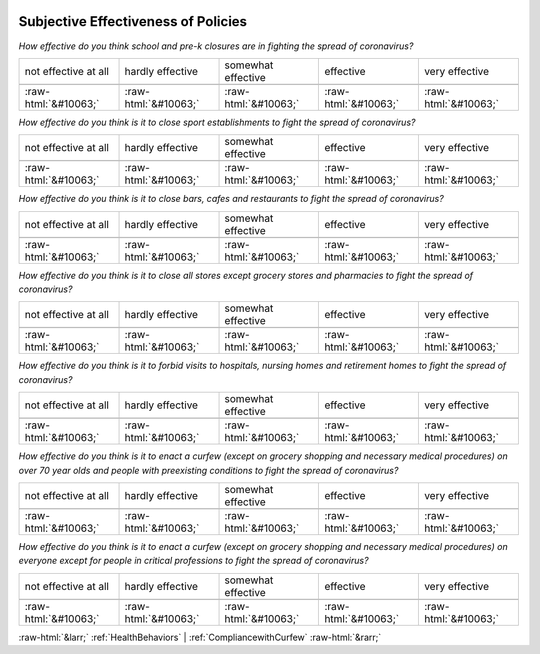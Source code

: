 .. _SubjectiveEffectivenessofPolicies:

 
 .. role:: raw-html(raw) 
        :format: html 

Subjective Effectiveness of Policies
====================================

*How effective do you think school and pre-k closures are in fighting the spread of coronavirus?*


.. csv-table:: 


       not effective at all, hardly effective, somewhat effective, effective, very effective

            :raw-html:`&#10063;`,:raw-html:`&#10063;`,:raw-html:`&#10063;`,:raw-html:`&#10063;`,:raw-html:`&#10063;`

*How effective do you think is it to close sport establishments to fight the spread of coronavirus?*


.. csv-table:: 


       not effective at all, hardly effective, somewhat effective, effective, very effective

            :raw-html:`&#10063;`,:raw-html:`&#10063;`,:raw-html:`&#10063;`,:raw-html:`&#10063;`,:raw-html:`&#10063;`

*How effective do you think is it to close bars, cafes and restaurants to fight the spread of coronavirus?*


.. csv-table:: 


       not effective at all, hardly effective, somewhat effective, effective, very effective

            :raw-html:`&#10063;`,:raw-html:`&#10063;`,:raw-html:`&#10063;`,:raw-html:`&#10063;`,:raw-html:`&#10063;`

*How effective do you think is it to close all stores except grocery stores and pharmacies to fight the spread of coronavirus?*


.. csv-table:: 


       not effective at all, hardly effective, somewhat effective, effective, very effective

            :raw-html:`&#10063;`,:raw-html:`&#10063;`,:raw-html:`&#10063;`,:raw-html:`&#10063;`,:raw-html:`&#10063;`

*How effective do you think is it to forbid visits to hospitals, nursing homes and retirement homes to fight the spread of coronavirus?*


.. csv-table:: 


       not effective at all, hardly effective, somewhat effective, effective, very effective

            :raw-html:`&#10063;`,:raw-html:`&#10063;`,:raw-html:`&#10063;`,:raw-html:`&#10063;`,:raw-html:`&#10063;`

*How effective do you think is it to enact a curfew (except on grocery shopping and necessary medical procedures) on over 70 year olds and people with preexisting conditions to fight the spread of coronavirus?*


.. csv-table:: 


       not effective at all, hardly effective, somewhat effective, effective, very effective

            :raw-html:`&#10063;`,:raw-html:`&#10063;`,:raw-html:`&#10063;`,:raw-html:`&#10063;`,:raw-html:`&#10063;`

*How effective do you think is it to enact a curfew (except on grocery shopping and necessary medical procedures) on everyone except for people in critical professions to fight the spread of coronavirus?*


.. csv-table:: 


       not effective at all, hardly effective, somewhat effective, effective, very effective

            :raw-html:`&#10063;`,:raw-html:`&#10063;`,:raw-html:`&#10063;`,:raw-html:`&#10063;`,:raw-html:`&#10063;`


:raw-html:`&larr;` :ref:`HealthBehaviors` | :ref:`CompliancewithCurfew` :raw-html:`&rarr;`
